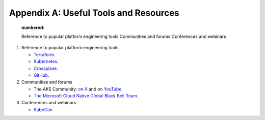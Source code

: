 Appendix A: Useful Tools and Resources 
######################################  

    .. toctree::

    :numbered:

    Reference to popular platform engineering tools  
    Communities and forums  
    Conferences and webinars

1. Reference to popular platform engineering tools
 
   * `Terraform <https://www.terraform.io/>`_.
   * `Kubernetes <https://kubernetes.org>`_.
   * `Crossplane <https://www.crossplane.io/>`_.
   * `GitHub <https://github.com>`_.
  
2. Communities and forums

   * The AKS Community: `on X <https://twitter.com/theakscommunity>`_ and on `YouTube <https://www.youtube.com/@theakscommunity>`_.
   * `The Microsoft Cloud Native Global Black Belt Team <https://www.youtube.com/@AzureGlobalBlackBelt>`_.

3. Conferences and webinars

   *  `KubeCon <https://www.cncf.io/kubecon-cloudnativecon-events/>`_.
